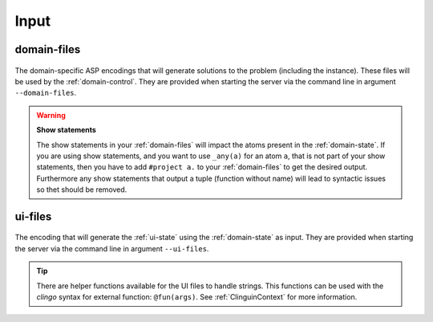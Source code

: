 Input
#####



************
domain-files
************

.. figure:: ../../domfiles.png

The domain-specific ASP encodings that will generate solutions to the problem (including the instance).
These files will be used by the :ref:`domain-control`.
They are provided when starting the server via the command line in argument ``--domain-files``.

.. warning::

    **Show statements**

    The show statements in your :ref:`domain-files` will impact the atoms present in the :ref:`domain-state`.
    If you are using show statements, and you want to use ``_any(a)`` for an atom ``a``, that is not part of your show statements,
    then you have to add ``#project a.`` to your :ref:`domain-files` to get the desired output.
    Furthermore any show statements that output a tuple (function without name) will lead to syntactic issues so thet should be removed.


************
ui-files
************

.. figure:: ../../uifiles.png

The encoding that will generate the :ref:`ui-state` using the :ref:`domain-state` as input.
They are provided when starting the server via the command line in argument ``--ui-files``.


.. tip::

    There are helper functions available for the UI files to handle strings. This functions can be used with the *clingo* syntax for external function: ``@fun(args)``.
    See :ref:`ClinguinContext` for more information.
